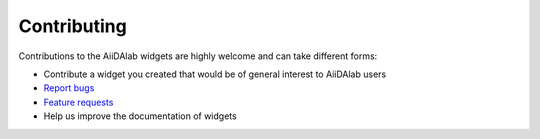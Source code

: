 ************
Contributing
************

Contributions to the AiiDAlab widgets are highly welcome and can take different forms:

* Contribute a widget you created that would be of general interest to AiiDAlab users
* `Report bugs <https://github.com/aiidalab/aiidalab-widgets-base/issues>`_
* `Feature requests <https://github.com/aiidalab/aiidalab-widgets-base/issues>`_
* Help us improve the documentation of widgets
